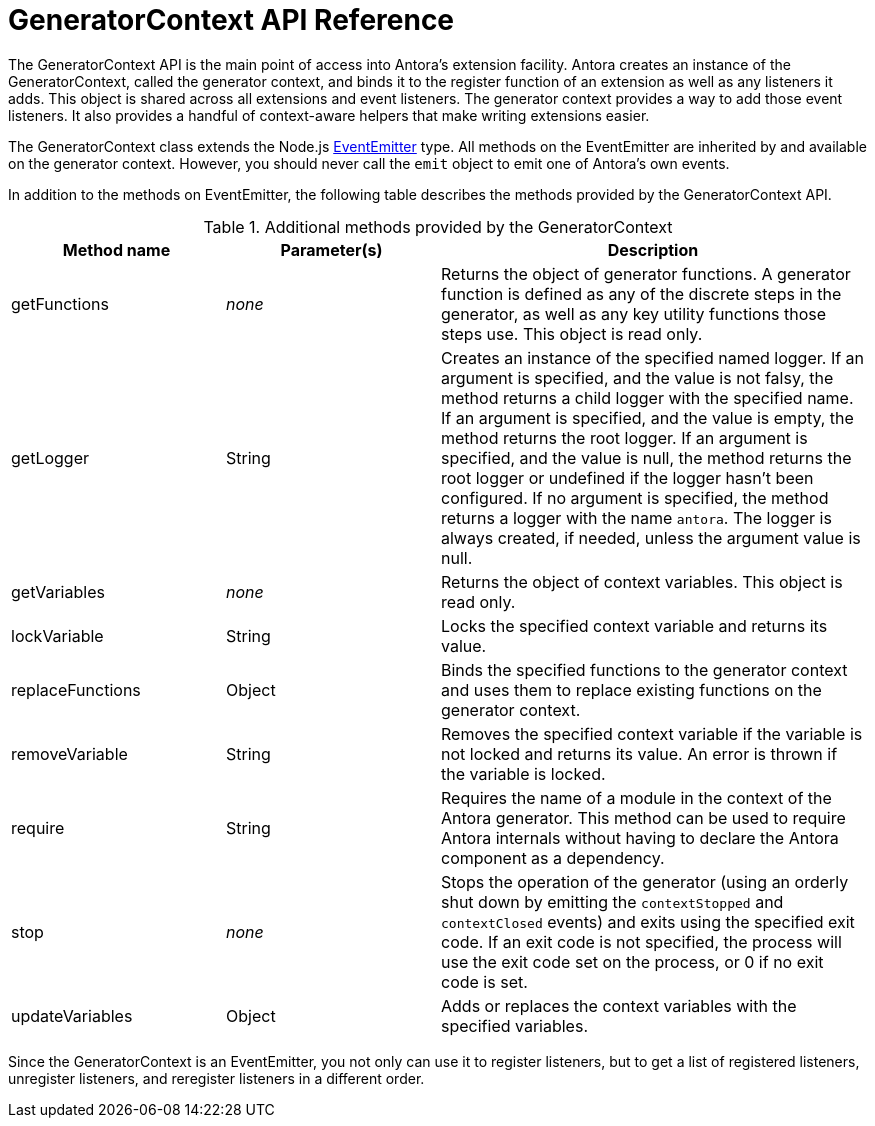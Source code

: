 = GeneratorContext API Reference
:url-event-emitter: https://nodejs.org/api/events.html#events_class_eventemitter

The GeneratorContext API is the main point of access into Antora's extension facility.
Antora creates an instance of the GeneratorContext, called the generator context, and binds it to the register function of an extension as well as any listeners it adds.
This object is shared across all extensions and event listeners.
The generator context provides a way to add those event listeners.
It also provides a handful of context-aware helpers that make writing extensions easier.

The GeneratorContext class extends the Node.js {url-event-emitter}[EventEmitter^] type.
All methods on the EventEmitter are inherited by and available on the generator context.
However, you should never call the `emit` object to emit one of Antora's own events.

In addition to the methods on EventEmitter, the following table describes the methods provided by the GeneratorContext API.

// Q: should we document all methods, including the ones contributed by EventEmitter?
.Additional methods provided by the GeneratorContext
[cols="1,1,2"]
|===
|Method name | Parameter(s) | Description

|getFunctions
|_none_
|Returns the object of generator functions.
A generator function is defined as any of the discrete steps in the generator, as well as any key utility functions those steps use.
This object is read only.

|getLogger
|String
|Creates an instance of the specified named logger.
If an argument is specified, and the value is not falsy, the method returns a child logger with the specified name.
If an argument is specified, and the value is empty, the method returns the root logger.
If an argument is specified, and the value is null, the method returns the root logger or undefined if the logger hasn't been configured.
If no argument is specified, the method returns a logger with the name `antora`.
The logger is always created, if needed, unless the argument value is null.

|getVariables
|_none_
|Returns the object of context variables.
This object is read only.

|lockVariable
|String
|Locks the specified context variable and returns its value.

|replaceFunctions
|Object
|Binds the specified functions to the generator context and uses them to replace existing functions on the generator context.

|removeVariable
|String
|Removes the specified context variable if the variable is not locked and returns its value.
An error is thrown if the variable is locked.

|require
|String
|Requires the name of a module in the context of the Antora generator.
This method can be used to require Antora internals without having to declare the Antora component as a dependency.

|stop
|_none_
|Stops the operation of the generator (using an orderly shut down by emitting the `contextStopped` and `contextClosed` events) and exits using the specified exit code.
If an exit code is not specified, the process will use the exit code set on the process, or 0 if no exit code is set.

|updateVariables
|Object
|Adds or replaces the context variables with the specified variables.
|===

Since the GeneratorContext is an EventEmitter, you not only can use it to register listeners, but to get a list of registered listeners, unregister listeners, and reregister listeners in a different order.
